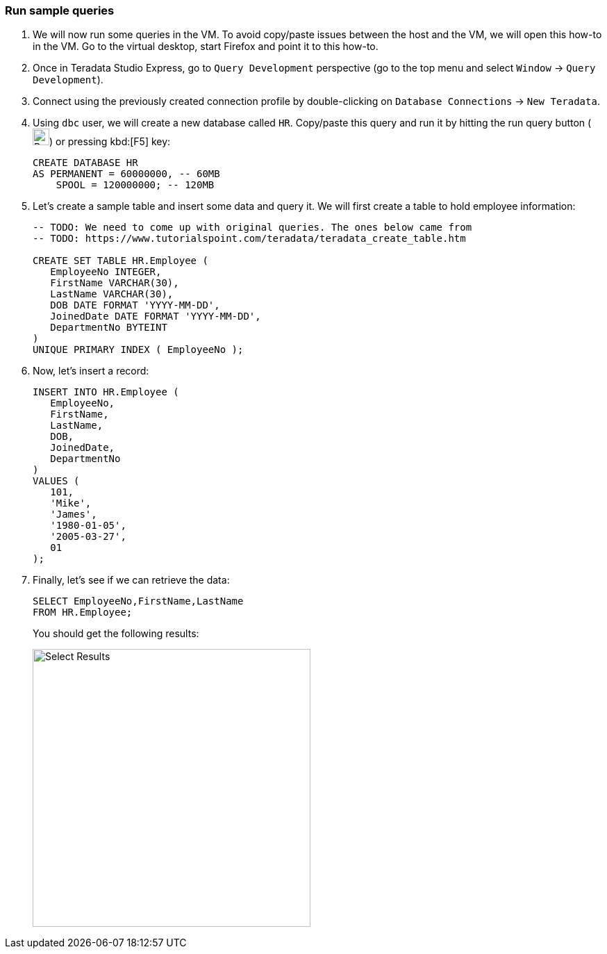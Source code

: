 === Run sample queries

. We will now run some queries in the VM. To avoid copy/paste issues between the host and the VM, we will open this how-to in the VM. Go to the virtual desktop, start Firefox and point it to this how-to.

. Once in Teradata Studio Express, go to `Query Development` perspective (go to the top menu and select `Window` -> `Query Development`). 

. Connect using the previously created connection profile by double-clicking on `Database Connections` -> `New Teradata`.

. Using `dbc` user, we will create a new database called `HR`. Copy/paste this query and run it by hitting the run query button (image:run.query.button.png[Run Query Button, 24, 24]) or pressing kbd:[F5] key:
+
[source, sql]
----
CREATE DATABASE HR 
AS PERMANENT = 60000000, -- 60MB
    SPOOL = 120000000; -- 120MB
----
. Let's create a sample table and insert some data and query it. We will first create a table to hold employee information:
+
[source, sql]
----
-- TODO: We need to come up with original queries. The ones below came from
-- TODO: https://www.tutorialspoint.com/teradata/teradata_create_table.htm

CREATE SET TABLE HR.Employee (
   EmployeeNo INTEGER,
   FirstName VARCHAR(30),
   LastName VARCHAR(30),
   DOB DATE FORMAT 'YYYY-MM-DD',
   JoinedDate DATE FORMAT 'YYYY-MM-DD',
   DepartmentNo BYTEINT
)
UNIQUE PRIMARY INDEX ( EmployeeNo );
----
. Now, let's insert a record:
+
[source, sql]
----
INSERT INTO HR.Employee (
   EmployeeNo, 
   FirstName, 
   LastName, 
   DOB, 
   JoinedDate, 
   DepartmentNo 
)
VALUES ( 
   101, 
   'Mike', 
   'James', 
   '1980-01-05', 
   '2005-03-27', 
   01
);
----
. Finally, let's see if we can retrieve the data:
+
[source, sql]
----
SELECT EmployeeNo,FirstName,LastName 
FROM HR.Employee;
----
+
You should get the following results:
+
image::select.results.png[Select Results, width=400]